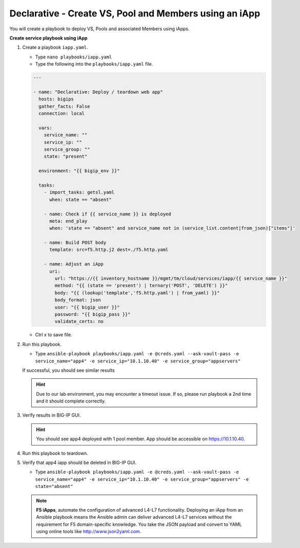 Declarative - Create VS, Pool and Members using an iApp
=======================================================

You will create a playbook to deploy VS, Pools and associated Members using iApps.

**Create service playbook using iApp**

#. Create a playbook ``iapp.yaml``.

   - Type ``nano playbooks/iapp.yaml``
   - Type the following into the ``playbooks/iapp.yaml`` file.

   .. code::

    ---

    - name: "Declarative: Deploy / teardown web app"
      hosts: bigips
      gather_facts: False
      connection: local

      vars:
        service_name: ""
        service_ip: ""
        service_group: ""
        state: "present"

      environment: "{{ bigip_env }}"

      tasks:
        - import_tasks: getsl.yaml
          when: state == "absent"

        - name: Check if {{ service_name }} is deployed
          meta: end_play
          when: 'state == "absent" and service_name not in (service_list.content|from_json)["items"]'

        - name: Build POST body
          template: src=f5.http.j2 dest=./f5.http.yaml

        - name: Adjust an iApp
          uri:
            url: "https://{{ inventory_hostname }}/mgmt/tm/cloud/services/iapp/{{ service_name }}"
            method: "{{ (state == 'present') | ternary('POST', 'DELETE') }}"
            body: "{{ (lookup('template','f5.http.yaml') | from_yaml) }}"
            body_format: json
            user: "{{ bigip_user }}"
            password: "{{ bigip_pass }}"
            validate_certs: no


   - Ctrl x to save file.

#. Run this playbook.

   - Type ``ansible-playbook playbooks/iapp.yaml -e @creds.yaml --ask-vault-pass -e service_name="app4" -e service_ip="10.1.10.40" -e service_group="appservers"``

   If successful, you should see similar results

   .. image:: /_static/image011.png
       :height: 180px

   .. hint::

      Due to our lab environment, you may encounter a timeout issue.  If so, please run playbook a 2nd time and it should complete correctly.

#. Verify results in BIG-IP GUI.

   .. hint::

      You should see app4 deployed with 1 pool member.  App should be accessible on https://10.1.10.40.


#. Run this playbook to teardown.
#. Verify that app4 iapp should be deleted in BIG-IP GUI.

   - Type ``ansible-playbook playbooks/iapp.yaml -e @creds.yaml --ask-vault-pass -e service_name="app4" -e service_ip="10.1.10.40" -e service_group="appservers" -e state="absent"``

   .. NOTE::

     **F5 iApps**, automate the configuration of advanced L4-L7 functionality. Deploying an iApp from an Ansible playbook means the Ansible admin can deliver advanced L4-L7 services without the requirement for F5 domain-specific knowledge.
     You take the JSON payload and convert to YAML using online tools like http://www.json2yaml.com.
